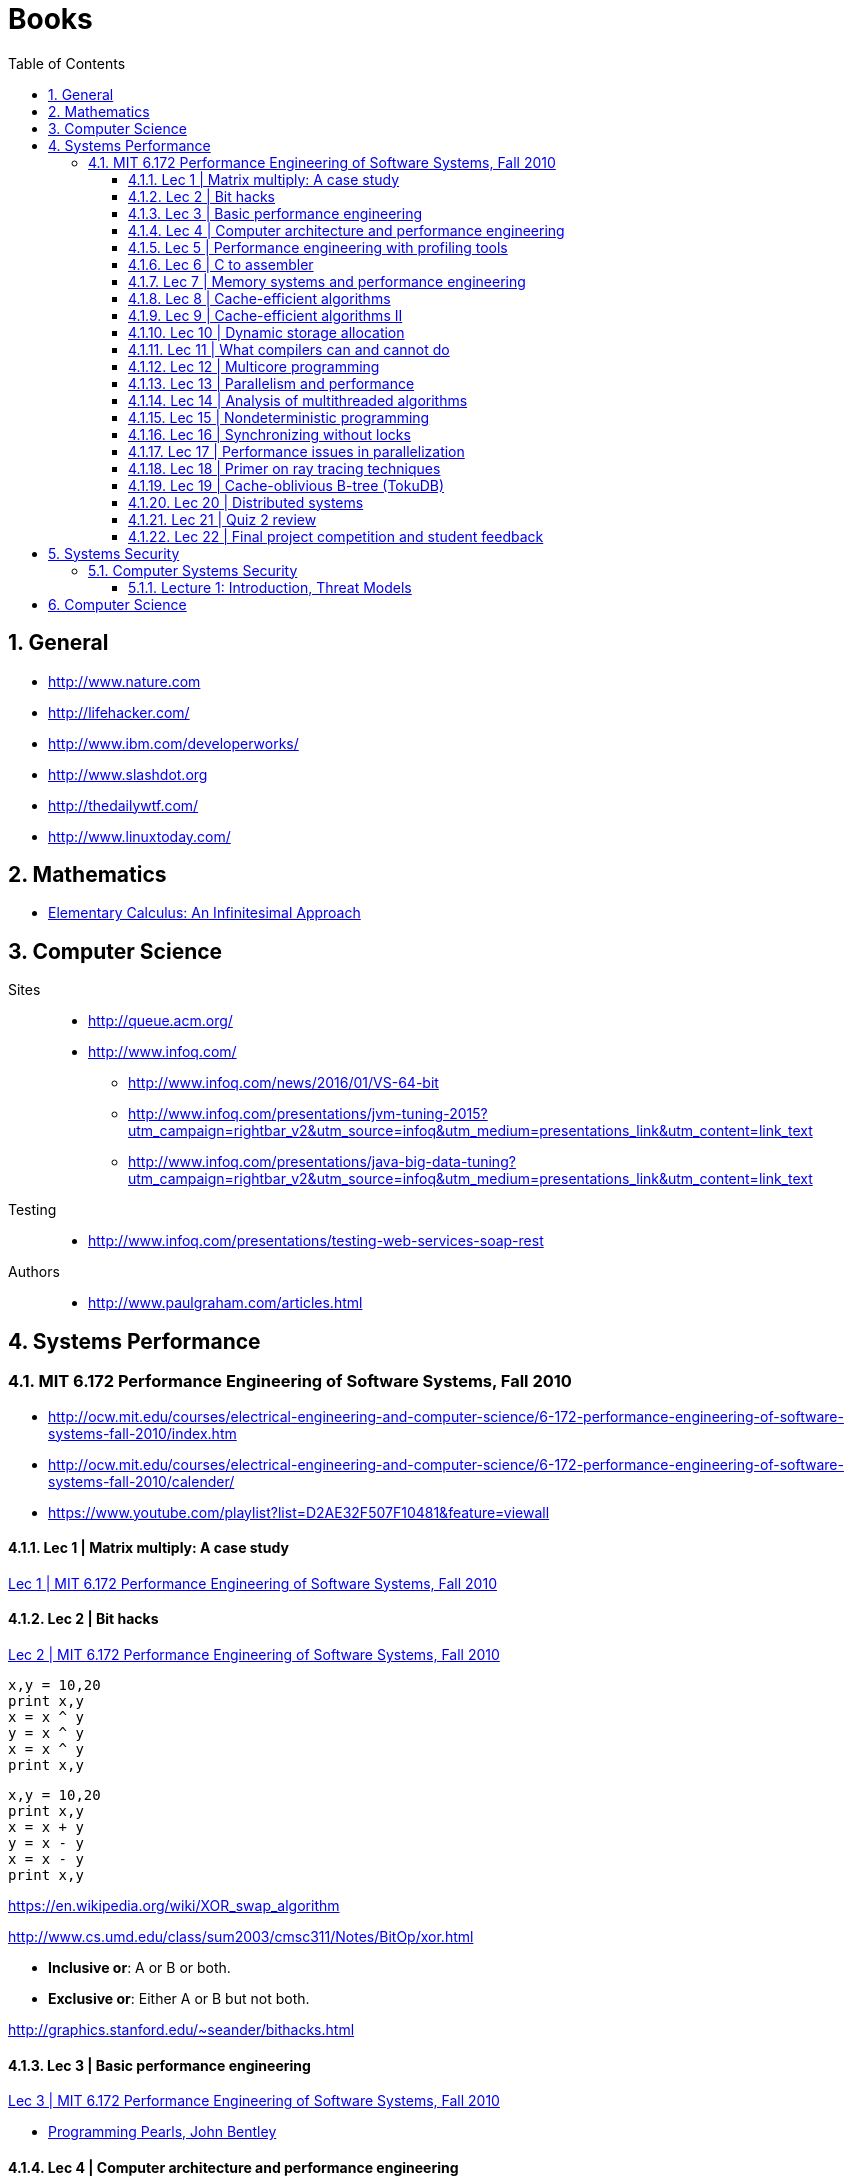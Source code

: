 = Books
:sectnums:
:toc: left
:toclevels: 3
//:data-uri:

:toc!:

== General

* http://www.nature.com
* http://lifehacker.com/
* http://www.ibm.com/developerworks/
* http://www.slashdot.org
* http://thedailywtf.com/
* http://www.linuxtoday.com/

== Mathematics

* http://www.math.wisc.edu/~keisler/calc.html[Elementary Calculus: An Infinitesimal Approach]

== Computer Science

Sites::

    * http://queue.acm.org/
    * http://www.infoq.com/
    ** http://www.infoq.com/news/2016/01/VS-64-bit
    ** http://www.infoq.com/presentations/jvm-tuning-2015?utm_campaign=rightbar_v2&utm_source=infoq&utm_medium=presentations_link&utm_content=link_text
    ** http://www.infoq.com/presentations/java-big-data-tuning?utm_campaign=rightbar_v2&utm_source=infoq&utm_medium=presentations_link&utm_content=link_text

Testing::
    * http://www.infoq.com/presentations/testing-web-services-soap-rest
    

Authors::
  * http://www.paulgraham.com/articles.html

== Systems Performance

=== MIT 6.172 Performance Engineering of Software Systems, Fall 2010

* http://ocw.mit.edu/courses/electrical-engineering-and-computer-science/6-172-performance-engineering-of-software-systems-fall-2010/index.htm

* http://ocw.mit.edu/courses/electrical-engineering-and-computer-science/6-172-performance-engineering-of-software-systems-fall-2010/calender/

* https://www.youtube.com/playlist?list=D2AE32F507F10481&feature=viewall

==== Lec 1 | Matrix multiply: A case study

https://www.youtube.com/watch?v=JzpkXLH9zLQ&list=PLD2AE32F507F10481&index=1[Lec 1 | MIT 6.172 Performance Engineering of Software Systems, Fall 2010]

==== Lec 2 | Bit hacks

https://www.youtube.com/watch?v=xc9DDSbf0NQ&list=PLD2AE32F507F10481&index=2[Lec 2 | MIT 6.172 Performance Engineering of Software Systems, Fall 2010]

----
x,y = 10,20
print x,y
x = x ^ y
y = x ^ y
x = x ^ y
print x,y
----

----
x,y = 10,20
print x,y
x = x + y
y = x - y
x = x - y
print x,y
----

https://en.wikipedia.org/wiki/XOR_swap_algorithm

http://www.cs.umd.edu/class/sum2003/cmsc311/Notes/BitOp/xor.html

*   **Inclusive or**: A or B or both.
*   **Exclusive or**: Either A or B but not both.

http://graphics.stanford.edu/~seander/bithacks.html

==== Lec 3 | Basic performance engineering

https://www.youtube.com/watch?v=2fjZhoifOiM[Lec 3 | MIT 6.172 Performance Engineering of Software Systems, Fall 2010]

* https://tfetimes.com/wp-content/uploads/2015/04/ProgrammingPearls2nd.pdf[Programming Pearls, John Bentley]

==== Lec 4 | Computer architecture and performance engineering

https://www.youtube.com/watch?v=8dTMUigqBHM&index=4&list=PLD2AE32F507F10481[Lec 4 | MIT 6.172 Performance Engineering of Software Systems, Fall 2010]

* TBD

==== Lec 5 | Performance engineering with profiling tools

https://www.youtube.com/watch?v=nukI0huUEiM&list=PLD2AE32F507F10481&index=5[Industry mentor overview | MIT 6.172 Performance Engineering of Software Systems, Fall 2010]

* TBD

==== Lec 6 | C to assembler

==== Lec 7 | Memory systems and performance engineering

==== Lec 8 | Cache-efficient algorithms

==== Lec 9 | Cache-efficient algorithms II

==== Lec 10 | Dynamic storage allocation

==== Lec 11 | What compilers can and cannot do

==== Lec 12 | Multicore programming

==== Lec 13 | Parallelism and performance

==== Lec 14 | Analysis of multithreaded algorithms

==== Lec 15 | Nondeterministic programming

==== Lec 16 | Synchronizing without locks

==== Lec 17 | Performance issues in parallelization

==== Lec 18 | Primer on ray tracing techniques

==== Lec 19 | Cache-oblivious B-tree (TokuDB)

==== Lec 20 | Distributed systems

==== Lec 21 | Quiz 2 review

==== Lec 22 | Final project competition and student feedback

== Systems Security

=== Computer Systems Security

http://ocw.mit.edu/courses/electrical-engineering-and-computer-science/6-858-computer-systems-security-fall-2014/

==== Lecture 1: Introduction, Threat Models

* http://ocw.mit.edu/courses/electrical-engineering-and-computer-science/6-858-computer-systems-security-fall-2014/video-lectures/lecture-1-introduction-threat-models

== Computer Science

All::

  * http://www.hongkiat.com/blog/free-online-courses/
  * https://www.coursera.org/
  * http://ocw.mit.edu/courses/find-by-topic/
  * https://www.edx.org/

OCW::

  * https://www.youtube.com/playlist?list=PLUl4u3cNGP61Oq3tWYp6V_F-5jb5L2iHb[MIT 6.006 Introduction to Algorithms, Fall 2011]
  * http://ocw.mit.edu/courses/electrical-engineering-and-computer-science/6-046j-introduction-to-algorithms-sma-5503-fall-2005/video-lectures/[Introduction to Algorithms (SMA 5503)]
  * http://ocw.mit.edu/courses/electrical-engineering-and-computer-science/6-001-structure-and-interpretation-of-computer-programs-spring-2005/video-lectures/[Structure and Interpretation of Computer Programs]